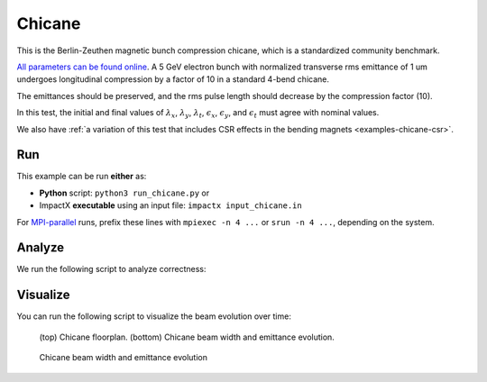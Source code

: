 .. _examples-chicane:

Chicane
=======

This is the Berlin-Zeuthen magnetic bunch compression chicane, which is a standardized community benchmark.

`All parameters can be found online <https://www.desy.de/csr/>`__.
A 5 GeV electron bunch with normalized transverse rms emittance of 1 um undergoes longitudinal compression by a factor of 10 in a standard 4-bend chicane.

The emittances should be preserved, and the rms pulse length should decrease by the compression factor (10).

In this test, the initial and final values of :math:`\lambda_x`, :math:`\lambda_y`, :math:`\lambda_t`, :math:`\epsilon_x`, :math:`\epsilon_y`, and :math:`\epsilon_t` must agree with nominal values.

We also have :ref:`a variation of this test that includes CSR effects in the bending magnets <examples-chicane-csr>`.

Run
---

This example can be run **either** as:

* **Python** script: ``python3 run_chicane.py`` or
* ImpactX **executable** using an input file: ``impactx input_chicane.in``

For `MPI-parallel <https://www.mpi-forum.org>`__ runs, prefix these lines with ``mpiexec -n 4 ...`` or ``srun -n 4 ...``, depending on the system.

.. tab-set::

   .. tab-item:: Python: Script

       .. literalinclude:: run_chicane.py
          :language: python3
          :caption: You can copy this file from ``examples/chicane/run_chicane.py``.

   .. tab-item:: Executable: Input File

       .. literalinclude:: input_chicane.in
          :language: ini
          :caption: You can copy this file from ``examples/chicane/input_chicane.in``.


Analyze
-------

We run the following script to analyze correctness:

.. dropdown:: Script ``analysis_chicane.py``

   .. literalinclude:: analysis_chicane.py
      :language: python3
      :caption: You can copy this file from ``examples/chicane/analysis_chicane.py``.


Visualize
---------

You can run the following script to visualize the beam evolution over time:

.. dropdown:: Script ``plot_chicane.py``

   .. literalinclude:: plot_chicane.py
      :language: python3
      :caption: You can copy this file from ``examples/chicane/plot_chicane.py``.

.. figure:: https://user-images.githubusercontent.com/1353258/180332191-f9ce11fc-8c56-4713-a91a-2ad12ab09805.png
   :alt: Chicane floorplan, beam width and restored emittane in our Chicane benchmark

   (top) Chicane floorplan.
   (bottom) Chicane beam width and emittance evolution.

.. figure:: https://user-images.githubusercontent.com/1353258/181611473-754dde72-3281-453b-9d9a-43317a5a49f2.png
   :alt: Beam transversal compression in our chicane example.

   Chicane beam width and emittance evolution
